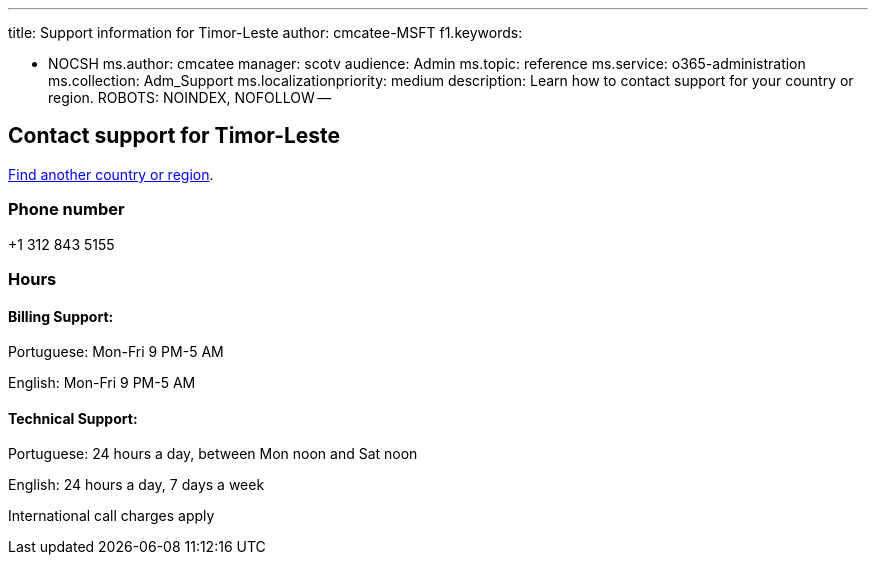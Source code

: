 '''

title: Support information for Timor-Leste author: cmcatee-MSFT f1.keywords:

* NOCSH ms.author: cmcatee manager: scotv audience: Admin ms.topic: reference ms.service: o365-administration ms.collection: Adm_Support ms.localizationpriority: medium description: Learn how to contact support for your country or region.
ROBOTS: NOINDEX, NOFOLLOW --

== Contact support for Timor-Leste

xref:../get-help-support.adoc[Find another country or region].

=== Phone number

+1 312 843 5155

=== Hours

==== Billing Support:

Portuguese: Mon-Fri 9 PM-5 AM

English: Mon-Fri 9 PM-5 AM

==== Technical Support:

Portuguese: 24 hours a day, between Mon noon and Sat noon

English: 24 hours a day, 7 days a week

International call charges apply

